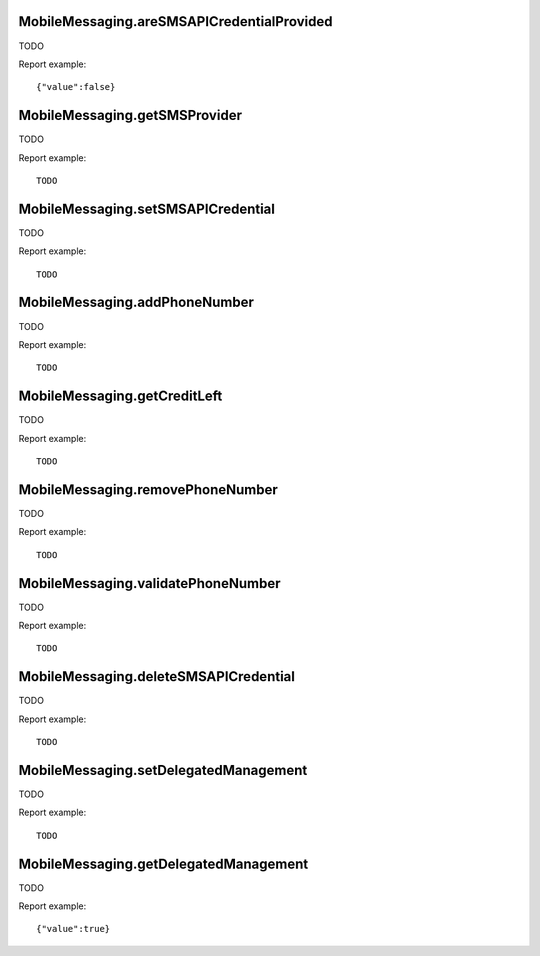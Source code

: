 .. highlight:: js
.. default-domain:: js

MobileMessaging.areSMSAPICredentialProvided
```````````````````````````````````````````

TODO

.. function:: MobileMessaging.areSMSAPICredentialProvided()

    :returns: TODO

Report example::

    {"value":false}

MobileMessaging.getSMSProvider
``````````````````````````````

TODO

.. function:: MobileMessaging.getSMSProvider()

    :returns: TODO

Report example::

    TODO

MobileMessaging.setSMSAPICredential
```````````````````````````````````

TODO

.. function:: MobileMessaging.setSMSAPICredential(provider, credentials)

    :param provider: TODO
    :param credentials: TODO
    :returns: TODO

Report example::

    TODO

MobileMessaging.addPhoneNumber
``````````````````````````````

TODO

.. function:: MobileMessaging.addPhoneNumber(phoneNumber)

    :param phoneNumber: TODO
    :returns: TODO

Report example::

    TODO

MobileMessaging.getCreditLeft
`````````````````````````````

TODO

.. function:: MobileMessaging.getCreditLeft()

    :returns: TODO

Report example::

    TODO

MobileMessaging.removePhoneNumber
`````````````````````````````````

TODO

.. function:: MobileMessaging.removePhoneNumber(phoneNumber)

    :param phoneNumber: TODO
    :returns: TODO

Report example::

    TODO

MobileMessaging.validatePhoneNumber
```````````````````````````````````

TODO

.. function:: MobileMessaging.validatePhoneNumber(phoneNumber, verificationCode)

    :param phoneNumber: TODO
    :param verificationCode: TODO
    :returns: TODO

Report example::

    TODO

MobileMessaging.deleteSMSAPICredential
``````````````````````````````````````

TODO

.. function:: MobileMessaging.deleteSMSAPICredential()

    :returns: TODO

Report example::

    TODO

MobileMessaging.setDelegatedManagement
``````````````````````````````````````

TODO

.. function:: MobileMessaging.setDelegatedManagement(delegatedManagement)

    :param delegatedManagement: TODO
    :returns: TODO

Report example::

    TODO

MobileMessaging.getDelegatedManagement
``````````````````````````````````````

TODO

.. function:: MobileMessaging.getDelegatedManagement()

    :returns: TODO

Report example::

    {"value":true}

